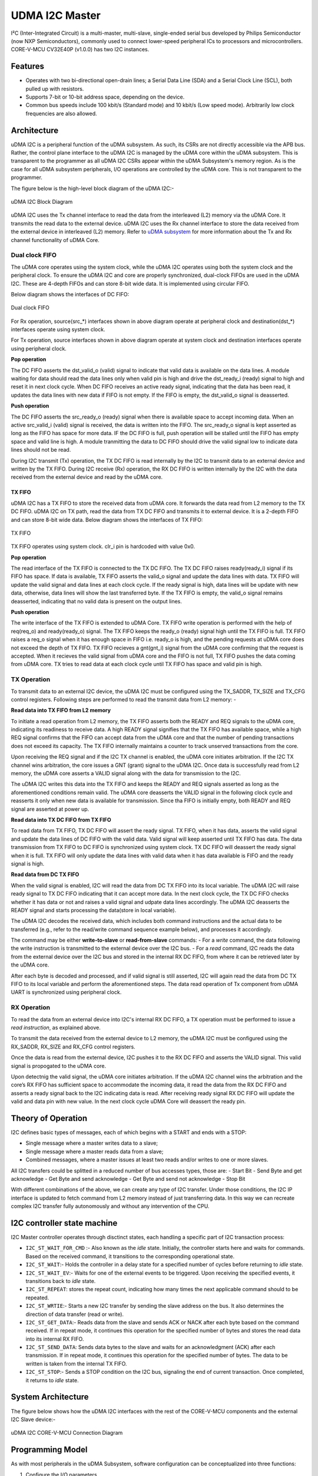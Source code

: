..
   Copyright (c) 2023 OpenHW Group

   SPDX-License-Identifier: Apache-2.0 WITH SHL-2.1

.. Level 1
   =======

   Level 2
   -------

   Level 3
   ~~~~~~~

   Level 4
   ^^^^^^^

.. _udram_i2cm:

UDMA I2C Master
===============
I²C (Inter-Integrated Circuit) is a multi-master, multi-slave, single-ended serial bus developed by Philips Semiconductor (now NXP Semiconductors), commonly used to connect lower-speed peripheral ICs to processors and microcontrollers.
CORE-V-MCU CV32E40P (v1.0.0) has two I2C instances.

Features
-------------------

- Operates with two bi-directional open-drain lines; a Serial Data Line (SDA) and a Serial Clock Line (SCL), both pulled up with resistors.
- Supports 7-bit or 10-bit address space, depending on the device.
- Common bus speeds include 100 kbit/s (Standard mode) and 10 kbit/s (Low speed mode). Arbitrarily low clock frequencies are also allowed.

Architecture
-------------------

uDMA I2C is a peripheral function of the uDMA subsystem. As such, its CSRs are not directly accessible via the APB bus.
Rather, the control plane interface to the uDMA I2C is managed by the uDMA core within the uDMA subsystem.
This is transparent to the programmer as all uDMA I2C CSRs appear within the uDMA Subsystem's memory region.
As is the case for all uDMA subsystem peripherals, I/O operations are controlled by the uDMA core. This is not transparent to the programmer.

The figure below is the high-level block diagram of the uDMA I2C:-

.. figure:: udma_i2c_block_diagram.png
   :name: uDMA I2C Block Diagram
   :align: center
   :alt: 

   uDMA I2C Block Diagram

uDMA I2C uses the Tx channel interface to read the data from the interleaved (L2) memory via the uDMA Core. It transmits the read data to the external device. uDMA I2C uses the Rx channel interface to store the data received from the external device in interleaved (L2) memory.
Refer to `uDMA subsystem <https://github.com/openhwgroup/core-v-mcu/blob/master/docs/doc-src/udma_subsystem.rst>`_ for more information about the Tx and Rx channel functionality of uDMA Core.

Dual clock FIFO
~~~~~~~~~~~~~~~
The uDMA core operates using the system clock, while the uDMA I2C operates using both the system clock and the peripheral clock.
To ensure the uDMA I2C and core are properly synchronized, dual-clock FIFOs are used in the uDMA I2C. These are 4-depth FIFOs and can store 8-bit wide data.
It is implemented using circular FIFO.

Below diagram shows the interfaces of DC FIFO:

.. figure:: uDMA_I2C_Dual_clock_fifo.png
   :name: uDMA_I2C_Dual_clock_fifo
   :align: center
   :alt:

   Dual clock FIFO

For Rx operation, source(src_*) interfaces shown in above diagram operate at peripheral clock and destination(dst_*) interfaces operate using system clock.

For Tx operation, source interfaces shown in above diagram operate at system clock and destination interfaces operate using peripheral clock. 

**Pop operation**

The DC FIFO asserts the dst_valid_o (valid) signal to indicate that valid data is available on the data lines. A module waiting for data should read the data lines only when valid pin is high and drive the dst_ready_i (ready)
signal to high and reset it in next clock cycle. When DC FIFO receives an active ready signal, indicating that the data has been read, it updates the data lines with new data if FIFO is not empty. 
If the FIFO is empty, the dst_valid_o signal is deasserted.

**Push operation**

The DC FIFO asserts the src_ready_o (ready) signal when there is available space to accept incoming data. When an active src_valid_i (valid) signal is received, the data is written into the FIFO.
The src_ready_o signal is kept asserted as long as the FIFO has space for more data. IF the DC FIFO is full, push operation will be stalled until the FIFO has empty space and valid line is high.
A module tranmitting the data to DC FIFO should drive the valid signal low to indicate data lines should not be read.

During I2C transmit (Tx) operation, the TX DC FIFO is read internally by the I2C to transmit data to an external device and written by the TX FIFO.
During I2C receive (Rx) operation, the RX DC FIFO is written internally by the I2C with the data received from the external device and read by the uDMA core.

TX FIFO
^^^^^^^

uDMA I2C has a TX FIFO to store the received data from uDMA core. It forwards the data read from L2 memory to the TX DC FIFO. uDMA I2C on TX path, read the data from TX DC FIFO and transmits it to external device.
It is a 2-depth FIFO and can store 8-bit wide data. Below diagram shows the interfaces of TX FIFO: 

.. figure:: uDMA_I2C_TX_FIFO.png
   :name: uDMA_I2C_TX_FIFO
   :align: center
   :alt:

   TX FIFO

TX FIFO operates using system clock. clr_i pin is hardcoded with value 0x0.

**Pop operation**

The read interface of the TX FIFO is connected to the TX DC FIFO.
The TX DC FIFO raises ready(ready_i) signal if its FIFO has space. If data is available, TX FIFO asserts the valid_o signal and update the data lines with data.
TX FIFO will update the valid signal and data lines at each clock cycle. If the ready signal is high, data lines will be update with new data, otherwise, data lines will show the last transferred byte.
If the TX FIFO is empty, the valid_o signal remains deasserted, indicating that no valid data is present on the output lines.

**Push operation**

The write interface of the TX FIFO is extended to uDMA Core. TX FIFO write operation is performed with the help of req(req_o) and ready(ready_o) signal.
The TX FIFO keeps the ready_o (ready) signal high until the TX FIFO is full. TX FIFO raises a req_o signal when it has enough space in FIFO i.e. ready_o is high, and the pending requests at uDMA core does not exceed the depth of TX FIFO.
TX FIFO recieves a gnt(gnt_i) signal from the uDMA core confirming that the request is accepted. When it recieves the valid signal from uDMA core and the FIFO is not full, TX FIFO pushes the data coming from uDMA core.
TX tries to read data at each clock cycle until TX FIFO has space and valid pin is high.

TX Operation
~~~~~~~~~~~~

To transmit data to an external I2C device, the uDMA I2C must be configured using the TX_SADDR, TX_SIZE and TX_CFG control registers.
Following steps are performed to read the transmit data from L2 memory: -

**Read data into TX FIFO from L2 memory**

To initiate a read operation from L2 memory, the TX FIFO asserts both the READY and REQ signals to the uDMA core, indicating its readiness to receive data. A high READY signal signifies that the
TX FIFO has available space, while a high REQ signal confirms that the FIFO can accept data from the uDMA core and that the number of pending transactions does not exceed its capacity. The TX FIFO
internally maintains a counter to track unserved transactions from the core.

Upon receiving the REQ signal and if the I2C TX channel is enabled, the uDMA core initiates arbitration. If the I2C TX channel wins arbitration, the core issues a GNT (grant) signal to the uDMA I2C.
Once data is successfully read from L2 memory, the uDMA core asserts a VALID signal along with the data for transmission to the I2C.

The uDMA I2C writes this data into the TX FIFO and keeps the READY and REQ signals asserted as long as the aforementioned conditions remain valid. The uDMA core deasserts the VALID signal in the following
clock cycle and reasserts it only when new data is available for transmission. Since tha FIFO is initially empty, both READY and REQ signal are asserted at power up.

**Read data into TX DC FIFO from TX FIFO**

To read data from TX FIFO, TX DC FIFO will assert the ready signal. TX FIFO, when it has data, asserts the valid signal and update the data lines of DC FIFO with the valid data. Valid signal will keep asserted until TX FIFO has data.
The data transmission from TX FIFO to DC FIFO is synchronized using system clock. TX DC FIFO will deassert the ready signal when it is full. TX FIFO will only update the data lines with valid data when it has data available is FIFO and the ready signal is high.

**Read data from DC TX FIFO**

When the valid signal is enabled, I2C will read the data from DC TX FIFO into its local variable. The uDMA I2C will raise ready signal to TX DC FIFO indicating that it can accept more data.
In the next clock cycle, the TX DC FIFO checks whether it has data or not and raises a valid signal and udpate data lines accordingly. The uDMA I2C deasserts the READY signal and starts processing the data(store in local variable).

The uDMA I2C decodes the received data, which includes both command instructions and the actual data to be transferred (e.g., refer to the read/write command sequence example below), and processes it accordingly.

The command may be either **write-to-slave** or **read-from-slave** commands:
- For a *write* command, the data following the write instruction is transmitted to the external device over the I2C bus.
- For a *read* command, I2C reads the data from the external device over the I2C bus and stored in the internal RX DC FIFO, from where it can be retrieved later by the uDMA core.

After each byte is decoded and processed, and if valid signal is still asserted, I2C will again read the data from DC TX FIFO to its local variable and perform the aforementioned steps. The data read operation of Tx component from uDMA UART is synchronized using peripheral clock.


RX Operation
~~~~~~~~~~~~
To read the data from an external device into I2C's internal RX DC FIFO, a TX operation must be performed to issue a *read instruction*, as explained above.

To transmit the data received from the external device to L2 memory, the uDMA I2C must be configured using the RX_SADDR, RX_SIZE and RX_CFG control registers.

Once the data is read from the external device, I2C pushes it to the RX DC FIFO and asserts the VALID signal. This valid signal is propogated to the uDMA core.

Upon detectnig the valid signal, the uDMA core initiates arbitration. If the uDMA I2C channel wins the arbitration and the core’s RX FIFO has sufficient space to accommodate the incoming data, it read the data from the RX DC FIFO and asserts a ready signal back to the I2C indicating data is read.
After receiving ready signal RX DC FIFO will update the valid and data pin with new value. In the next clock cycle uDMA Core will deassert the ready pin. 

Theory of Operation
-------------------

I2C defines basic types of messages, each of which begins with a START and ends with a STOP:

- Single message where a master writes data to a slave;
- Single message where a master reads data from a slave;
- Combined messages, where a master issues at least two reads and/or writes to one or more slaves.


All I2C transfers could be splitted in a reduced number of bus accesses types, those are:
- Start Bit
- Send Byte and get acknowledge
- Get Byte and send acknowledge
- Get Byte and send not acknowledge
- Stop Bit

With different combinations of the above, we can create any type of I2C transfer.
Under those conditions, the I2C IP interface is updated to fetch command from L2 memory instead of just transferring data.
In this way we can recreate complex I2C transfer fully autonomously and without any intervention of the CPU.


I2C controller state machine
----------------------------

I2C Master controller operates through disctinct states, each handling a specific part of I2C transaction process:

- ``I2C_ST_WAIT_FOR_CMD`` :- Also known as the *idle* state. Initially, the controller starts here and waits for commands. Based on the received command, it transitions to the corresponding operational state. 
- ``I2C_ST_WAIT``:- Holds the controller in a delay state for a specified number of cycles before returning to *idle* state.
- ``I2C_ST_WAIT_EV``:- Waits for one of the external events to be triggered. Upon receiving the specified events, it transitions back to *idle* state.
- ``I2C_ST_REPEAT``: stores the repeat count, indicating how many times the next applicable command should to be repeated.
- ``I2C_ST_WRTIE``:- Starts a new I2C transfer by sending the slave address on the bus. It also determines the direction of data transfer (read or write). 
- ``I2C_ST_GET_DATA``:- Reads data from the slave and sends ACK or NACK after each byte based on the command received. If in repeat mode, it continues this operation for the specified number of bytes and stores the read data into its internal RX FIFO.
- ``I2C_ST_SEND_DATA``: Sends data bytes to the slave and waits for an acknowledgment (ACK) after each transmission. If in repeat mode, it continues this operation for the specified number of bytes. The data to be written is taken from the internal TX FIFO.
- ``I2C_ST_STOP``:- Sends a STOP condition on the I2C bus, signaling the end of current transaction. Once completed, it returns to *idle* state.


System Architecture
-------------------

The figure below shows how the uDMA I2C interfaces with the rest of the CORE-V-MCU components and the external I2C Slave device:-

.. figure:: uDMA_I2C_CORE_V_MCU_Connection_Diagram.png
   :name: uDMA_I2C_CORE_V_MCU_Connection_Diagram
   :align: center
   :alt:

   uDMA I2C CORE-V-MCU Connection Diagram

Programming Model
-----------------
As with most peripherals in the uDMA Subsystem, software configuration can be conceptualized into three functions:

1. Configure the I/O parameters.
2. Configure the uDMA data control parameters.
3. Manage the data transfer operation.

uDMA I2C Master I/O Parameters
~~~~~~~~~~~~~~~~~~~~~~~~~~~~~~
The actions of the uDMA I2C master are controlled using a sequence of commands that are written to the transmit buffer.
Using the uDMA I2C master involves writting the appropriate sequence of commands to the Tx buffer, and using the uDMA to send the buffer to the I2C contoller.

A list of the available commands and their encoding is shown in the Table below.

+--------------+-----------------+-------------------------------------------------------------------------+
| Encoding     | Command Name    | Command Description                                                     |
+==============+=================+=========================================================================+
| 0x00         | I2C_CMD_START   | Signals a start bit on the I2C bus                                      |
+--------------+-----------------+-------------------------------------------------------------------------+
| 0x10         | I2C_WAIT_EV     | TBC: Inject wait states of data[1:0] in command buffer is non-zero      |
+--------------+-----------------+-------------------------------------------------------------------------+
| 0x20         | I2C_CMD_STOP    | Signals a stop bit on the I2C bus                                       |
+--------------+-----------------+-------------------------------------------------------------------------+
| 0x40         | I2C_CMD_RD_ACK  | Receives 1 byte and sends 1 acknowledge                                 |
+--------------+-----------------+-------------------------------------------------------------------------+
| 0x60         | I2C_CMD_RD_NACK | Receives 1 byte and sends 1 negative acknowledge                        |
+--------------+-----------------+-------------------------------------------------------------------------+
| 0x80         | I2C_CMD_WR      | Sends 1 byte and wait for acknowledge                                   |
+--------------+-----------------+-------------------------------------------------------------------------+
| 0xA0         | I2C_CMD_WAIT    | The following byte indicates number of I2C cycles to wait               |
+--------------+-----------------+-------------------------------------------------------------------------+
| 0xC0         | I2C_CMD_RPT     | The following byte indicates number of times to repeat next instruction |
+--------------+-----------------+-------------------------------------------------------------------------+
| 0xE0         | I2C_CMD_CFG     | Next two bytes are the MSB and LSB of the clock divider                 |
+--------------+-----------------+-------------------------------------------------------------------------+


uDMA I2C Master Data Control
~~~~~~~~~~~~~~~~~~~~~~~~~~~~

Eg: Command Sequence (Write and Read Operation)
^^^^^^^^^^^^^^^^^^^^^^^^^^^^^^^^^^^^^^^^^^^^^^^

Consider the below command sequence of write and read operations to/from external devices connected to I2C bus. These commands are stored in the interleaved memory.
When the Tx channel is enabled, the uDMA core transfers these commands to the uDMA I2C internal Tx buffer. Upon receiving the data, the I2C controller processes these
commands as described below:

+-----------------+--------------------------+-------------------------------------+
| Command Issued  | Command Data             | Comment                             |
+=================+==========================+=====================================+
| I2C_CMD_START   |                          | Start the transfer                  |
+-----------------+--------------------------+-------------------------------------+
| I2C_CMD_WR      | 0xA4                     | First byte: write to addr=0x52      |
+-----------------+--------------------------+-------------------------------------+
| I2C_CMD_RPT     | 0x10                     | Repeat 16 times                     |
+-----------------+--------------------------+-------------------------------------+
| I2C_CMD_WR      | 0x00, 0x01, 0x02, 0x3    |                                     |
+-----------------+--------------------------+-------------------------------------+
|                 | 0x04, 0x05, 0x06, 0x7    |                                     |
+-----------------+--------------------------+-------------------------------------+
|                 | 0x08, 0x09, 0x0A, 0xB    |                                     |
+-----------------+--------------------------+-------------------------------------+
|                 | 0x0C, 0x0D, 0x0E, 0xF    |                                     |
+-----------------+--------------------------+-------------------------------------+
| I2C_CMD_STOP    |                          | Generate stop bits and end transfer |
+-----------------+--------------------------+-------------------------------------+
| I2C_CMD_WAIT    | 0x10                     | Wait 16 I2C cycles                  |
+-----------------+--------------------------+-------------------------------------+
| I2C_CMD_START   |                          | Start the next transfer             |
+-----------------+--------------------------+-------------------------------------+
| I2C_CMD_WR      | 0xA5                     | First byte: read from addr=0x52     |
+-----------------+--------------------------+-------------------------------------+
| I2C_CMD_RPT     | 0x0F                     | Repeat 15 times                     |
+-----------------+--------------------------+-------------------------------------+
| I2C_CMD_RD_ACK  |                          |                                     |
+-----------------+--------------------------+-------------------------------------+
| I2C_CMD_RD_NACK |                          |                                     |
+-----------------+--------------------------+-------------------------------------+
| I2C_CMD_STOP    |                          | We're done!                         |
+-----------------+--------------------------+-------------------------------------+

- Transfer begins with **I2C_CMD_START** command, which generates a start bit on the bus.
- The first byte sent following the I2C standard **I2C_CMD_WR** is 0xA4. This byte includes a 7-bit address (i.e., bits 1-7 of 0xA4) and 1-bit access type (i.e., bit 0 of 0xA4, where 0 - Write, 1 - read).
  Here 0xA4 is 8'b1010_0100, indicating a write operation to the address 7'b1010010 (i.e., 0x52).
- The byte following the instrustion **I2C_CMD_RPT** is 0x10, tells the number of times the next instruction has to be executed.
- The next instruction **I2C_CMD_WR** is repeated 16 bytes and the data for each write instruction is queued. the 16 bytes of data to be written are: 0x00, 0x01, 0x02, ...0x0F.
- **I2C_CMD_STOP** generates the stop bits and ends the transfer.
- **I2C_CMD_WAIT** waits fro a defined number of I2C cycles (16 in this case) and after which **I2C_CMD_START** initiates a new I2C transfer.
- The next command is a read from the same address. 0xA5 is sent, which corresponds to read from address 0x52 (same 7-bit address, with the LSB set to 1 for read).
- The following **I2C_CMD_RPT** command repreats the **I2C_CMD_RD_ACK**, 15 times - this reads 15 bytes of data, sending an acknowledgment (ACK) after each byte.
- The next command **I2C_CMD_RD_NACK**, reads the last byte and sends a not acknowledge (NACK) to signal the end of read operation.
- **I2C_CMD_STOP** generates the stop bit and completes the transfer

All the commands/data are fetched through the Tx port from L2 memory into I2C Tx buffer, while the incoming read data is pushed into I2C Rx buffer.


Data Transfer Operation
~~~~~~~~~~~~~~~~~~~~~~~


UDMA I2CM CSRs
--------------
Refer to `Memory Map <https://github.com/openhwgroup/core-v-mcu/blob/master/docs/doc-src/mmap.rst>`_ for peripheral domain address of the uDMA I2C0 and uDMA I2C1.

**NOTE:** Several of the uDMA I2C CSR are volatile, meaning that their read value may be changed by the hardware.
For example, writing to *RX_SADDR* CSR will set the address of the receive buffer pointer.
As data is received, the hardware will update the value of the pointer to indicate the current address.
As the name suggests, the value of non-volatile CSRs is not changed by the hardware.
These CSRs retain the last value written by software.

A CSRs volatility is indicated by its "type".

Details of CSR access type are explained `here <https://docs.openhwgroup.org/projects/core-v-mcu/doc-src/mmap.html#csr-access-types>`_ .

The CSR's RX_SADDR, RX_SIZE specifies the configuration for the transaction on the RX channel. The CSR's TX_SADDR, TX_SIZE specify the configuration for the transaction on the TX channel. The uDMA Core creates a local copy of this information at its end and use it for current ongoing transaction.

RX_SADDR
~~~~~~~~
- Offset: 0x0
- Type  : Volatile

+------------+-------+------+------------+-------------------------------------------------------------------------------------------------------------+
| Field      |  Bits | Type | Default    | Description                                                                                                 |
+============+=======+======+============+=============================================================================================================+
| SADDR      |  11:0 |   RW |    0x0     | Address of Rx buffer on write. This is the address of L2 memory where I2C will write the received data.     |
|            |       |      |            | Read & write to this CSR access different information.                                                      |
|            |       |      |            |                                                                                                             | 
|            |       |      |            | **On Write**: Address of Rx buffer for next transaction. It does not impact current ongoing transaction.    |
|            |       |      |            |                                                                                                             |
|            |       |      |            | **On Read**: Address of Rx buffer for the current ongoing transaction. This is the local copy of information|
|            |       |      |            | maintained inside the uDMA Core.                                                                            |
+------------+-------+------+------------+-------------------------------------------------------------------------------------------------------------+

RX_SIZE
~~~~~~~
- Offset: 0x04
- Type  : Volatile

+------------+-------+------+------------+-------------------------------------------------------------------------------------------------------------+
| Field      |  Bits | Type | Default    | Description                                                                                                 |
+============+=======+======+============+=============================================================================================================+
| SIZE       |  15:0 |   RW |    0x0     | Size of Rx buffer (amount of data to be transferred by I2C to L2 memory). Read & write to this CSR          |
|            |       |      |            | access different information.                                                                               |
|            |       |      |            |                                                                                                             | 
|            |       |      |            | **On Write**: Size of Rx buffer for next transaction. It does not impact current ongoing transaction.       |
|            |       |      |            |                                                                                                             | 
|            |       |      |            | **On Read**: Bytes left for the current ongoing transaction i.e., bytes left to write to L2 memory.         |
|            |       |      |            | This is the local copy of information maintained inside the uDMA Core.                                      |
+------------+-------+------+------------+-------------------------------------------------------------------------------------------------------------+

RX_CFG
~~~~~~
- Offset: 0x08
- Type  : Volatile

+------------+-------+------+------------+-------------------------------------------------------------------------------------------------------------+
| Field      |  Bits | Type | Default    | Description                                                                                                 |
+============+=======+======+============+=============================================================================================================+
| CLR        |   6:6 |   WO |    0x0     | Clear the receive channel                                                                                   |
+------------+-------+------+------------+-------------------------------------------------------------------------------------------------------------+
| PENDING    |   5:5 |   RO |    0x0     | Receive transaction is pending                                                                              |
+------------+-------+------+------------+-------------------------------------------------------------------------------------------------------------+
| EN         |   4:4 |   RW |    0x0     | Enable the receive channel                                                                                  |
+------------+-------+------+------------+-------------------------------------------------------------------------------------------------------------+
| CONTINUOUS |   0:0 |   RW |    0x0     | 0x0: stop after last transfer for channel                                                                   |
|            |       |      |            |                                                                                                             | 
|            |       |      |            | 0x1: after last transfer for channel, reload buffer size and start address and restart channel              | 
+------------+-------+------+------------+-------------------------------------------------------------------------------------------------------------+

TX_SADDR
~~~~~~~~
- Offset: 0x10
- Type  : Volatile

+------------+-------+------+------------+-------------------------------------------------------------------------------------------------------------+
| Field      |  Bits | Type | Default    | Description                                                                                                 |
+============+=======+======+============+=============================================================================================================+
| SADDR      |  11:0 |   RW |   0x0      | Address of Tx buffer on write. This is the address of L2 memory from where I2C will read the data to        |
|            |       |      |            | transmit. Read & write to this CSR access different information.                                            |
|            |       |      |            |                                                                                                             | 
|            |       |      |            | **On Write**: Address of Tx buffer for next transaction. It does not impact current ongoing transaction.    |
|            |       |      |            |                                                                                                             | 
|            |       |      |            | **On Read**: Address of Tx buffer for the current ongoing transaction. This is the local copy of information|
|            |       |      |            | maintained inside the uDMA Core.                                                                            |
+------------+-------+------+------------+-------------------------------------------------------------------------------------------------------------+

TX_SIZE
~~~~~~~
- Offset: 0x14
- Type  : Volatile

+------------+-------+------+------------+-------------------------------------------------------------------------------------------------------------+
| Field      |  Bits | Type | Default    | Description                                                                                                 |
+============+=======+======+============+=============================================================================================================+
| SIZE       |  15:0 |   RW |   0x0      | Size of Tx buffer (amount of data to be read by I2C from L2 memory). Read & write to this CSR access        |
|            |       |      |            | different information.                                                                                      |
|            |       |      |            |                                                                                                             | 
|            |       |      |            | **On Write**: Size of Tx buffer for next transaction. It does not impact current ongoing transaction.       |
|            |       |      |            |                                                                                                             | 
|            |       |      |            | **On Read**: Bytes left for the current ongoing transaction i.e., bytes left to read from L2 memory.        |
|            |       |      |            | This is the local copy of information maintained inside the uDMA Core.                                      |
+------------+-------+------+------------+-------------------------------------------------------------------------------------------------------------+

TX_CFG
~~~~~~
- Offset: 0x18
- Type  : Volatile

+------------+-------+------+------------+-------------------------------------------------------------------------------------------------------------+
| Field      |  Bits | Type | Default    | Description                                                                                                 |
+============+=======+======+============+=============================================================================================================+
| CLR        |   6:6 |   WO |    0x0     | Clear the transmit channel                                                                                  |
+------------+-------+------+------------+-------------------------------------------------------------------------------------------------------------+
| PENDING    |   5:5 |   RO |    0x0     | Transmit transaction is pending                                                                             |
+------------+-------+------+------------+-------------------------------------------------------------------------------------------------------------+
| EN         |   4:4 |   RW |    0x0     | Enable the transmit channel                                                                                 |
+------------+-------+------+------------+-------------------------------------------------------------------------------------------------------------+
| CONTINUOUS |   0:0 |   RW |    0x0     | 0x0: stop after last transfer for channel                                                                   |
|            |       |      |            |                                                                                                             | 
|            |       |      |            | 0x1: after last transfer for channel, reload buffer size and start address and restart channel              |
+------------+-------+------+------------+-------------------------------------------------------------------------------------------------------------+

STATUS
~~~~~~
- Offset: 0x20
- Type  : Volatile

+------------+-------+------+------------+-------------------------------------------------------------+
| Field      |  Bits | Type | Default    | Description                                                 |
+============+=======+======+============+=============================================================+
| AL         |   1:1 |   RO |   0x0      | Always returns 0                                            |
+------------+-------+------+------------+-------------------------------------------------------------+
| BUSY       |   0:0 |   RO |   0x0      | Always returns 0                                            |
+------------+-------+------+------------+-------------------------------------------------------------+

SETUP
~~~~~
- Offset: 0x24
- Type  : Volatile

+------------+-------+------+------------+-------------------------------------------------------------+
| Field      |  Bits | Type | Default    | Description                                                 |
+============+=======+======+============+=============================================================+
| RESET      |   0:0 |   RW |    0x0     | Reset I2C controller                                        |
+------------+-------+------+------------+-------------------------------------------------------------+


Firmware Guidelines
-------------------

Clock Enable, Rest uDMA I2C
~~~~~~~~~~~~~~~~~~~~~~~~~~~
- Configure the uDMA Core's PERIPH_CLK_ENABLE CSR to enable uDMA I2C's peripheral clock.
- Set the uDMA Core's PERIPH_RESET CSR to issue a soft reset signal to uDMA I2C. 

Tx Operation (Read from L2 memory)
~~~~~~~~~~~~~~~~~~~~~~~~~~~~~~~~~~
- Configure the uDMA I2C's TX_SADDR CSR with an interleaved(L2) memory address. I2C will read the data from this memory address. 
- Set the uDMA I2C's TX_SIZE CSR to specify the amount of data (in bytes) to be transferred/read from the L2 memory address provided in TX_SADDR.
- Configure uDMA I2C's TX_CFG CSR to enable the Tx channel, which allows the Tx channel to start reading data.
- The completion of the Tx operation can be determined by reading the TX_SIZE CSR. A value of 0 indicates that there are no pending bytes remaining for transfer.

Rx Operation (Write to L2 memory)
~~~~~~~~~~~~~~~~~~~~~~~~~~~~~~~~~
- Configure the uDMA I2C's RX_SADDR CSR with an interleaved(L2) memory address. I2C will write the data to this memory address. 
- Set the uDMA I2C's RX_SIZE CSR to specify the amount of data (in bytes) to be transferred/written to the L2 memory address provided in RX_SADDR.
- Configure uDMA I2C's RX_CFG CSR to enable the Rx channel, which allows the Rx channel to start writing the data.
- The completion of the Rx operation can be determined by reading the RX_SIZE CSR. A value of 0 indicates that there are no pending bytes remaining for transfer.


Pin Diagram
-----------
The figure below is the pin diagram of the uDMA I2C

.. figure:: udma_i2c_pin_diagram.png
   :name: uDMA I2C Pin Diagram
   :align: center
   :alt:

   **uDMA I2C Pin Diagram**

Below is the categorization of the pins:

Tx Channel Interface
~~~~~~~~~~~~~~~~~~~~
The following pins constitute the Tx channel interface of uDMA I2C. These pins are used to read the data from interleaved (L2) memory:

- ``data_tx_req_o``: Read request signal.
- ``data_tx_gnt_i``: Read grant signal.
- ``data_tx_datasize_o [1:0]``:  Data size for Tx channel.
- ``data_tx_i [7:0]``: Data input for Tx channel.
- ``data_tx_valid_i``: Valid data input signal.
- ``data_tx_ready_o``: Tx ready output signal.

Rx Channel Interface
~~~~~~~~~~~~~~~~~~~~
The following pins constitute the Rx channel interface of uDMA I2C. These pins are used to write the data to interleaved (L2) memory:

- ``data_rx_datasize_o [1:0]``: Data size for Rx channel.
- ``data_rx_o [7:0]``: Data output for Rx channel.
- ``data_rx_valid_o``: Valid data output signal.
- ``data_rx_ready_i``: Rx ready input signal.

uDMA I2C interface to get/send data from/to external device
~~~~~~~~~~~~~~~~~~~~~~~~~~~~~~~~~~~~~~~~~~~~~~~~~~~~~~~~~~~
- ``scl_i``: I2C clock input signal.
- ``scl_o``: I2C clock output signal.
- ``scl_oe``: Output enable for clock line.
- ``sda_i``: I2C data input signal.
- ``sda_o``: I2C data output.
- ``sda_oe``: Output enable for data line

uDMA I2C interface to read-write CSRs
~~~~~~~~~~~~~~~~~~~~~~~~~~~~~~~~~~~~~
The following interfaces are used to read and write to I2C CSRs. These interfaces are managed by uDMA Core.

- ``cfg_data_i [31:0]``: APB Write data.
- ``cfg_addr_i [4:0]``: APB Address.
- ``cfg_valid_i``: APB data valid signal.
- ``cfg_rwn_i``: APB read or write signal.
- ``cfg_data_o [31:0]``: APB read data output.
- ``cfg_ready_o``: APB ready signal.

uDMA I2C Tx channel configuration interface
~~~~~~~~~~~~~~~~~~~~~~~~~~~~~~~~~~~~~~~~~~~
uDMA I2C uses these pins to share TX_SADDR, TX_SIZE and TX_CFG CSR details with core:

- ``cfg_tx_startaddr_o``: Start address configuration output.
- ``cfg_tx_size_o``: Transfer size configuration output.
- ``cfg_tx_continuous_o``: Continuous transfer mode enable signal.
- ``cfg_tx_en_o``: Tx channel enable configuration output.
- ``cfg_tx_clr_o``: Clear config signal for Tx.

uDMA I2C shares the values of the below pins as read values of TX_SADDR, TX_SIZE and TX_CFG CSR:

- ``cfg_tx_en_i``: Enable signal for Tx channel.
- ``cfg_tx_pending_i``: Tx pending status input.
- ``cfg_tx_curr_addr_i``: Current address being written to.
- ``cfg_tx_bytes_left_i``: Bytes remaining to transmit.

uDMA I2C Rx channel configuration interface
~~~~~~~~~~~~~~~~~~~~~~~~~~~~~~~~~~~~~~~~~~~
uDMA I2C uses these pins to share RX_SADDR, RX_SIZE and RX_CFG CSR details with core:

- ``cfg_rx_startaddr_o``: Start address configuration output.
- ``cfg_rx_size_o``: Transfer size configuration output.
- ``cfg_rx_continuous_o``: Continuous transfer mode enable signal.
- ``cfg_rx_en_o``: Rx channel enable configuration output.
- ``cfg_rx_clr_o``: Clear config signal for Rx.

uDMA I2C shares the values of the below pins as read values of RX_SADDR, RX_SIZE and RX_CFG CSR:

- ``cfg_rx_en_i``: Enable signal for Rx channel.
- ``cfg_rx_pending_i``: rx pending status input.
- ``cfg_rx_curr_addr_i``: Current address being read from.
- ``cfg_rx_bytes_left_i``: Bytes remaining to left.

Clock interface
~~~~~~~~~~~~~~~
These pins are used to synchronize I2C with uDMA core.

- ``sys_clk_i``: System clock.
- ``periph_clk_i``: Peripheral clock.

Reset interface
~~~~~~~~~~~~~~~
uDMA core issues reset signal to I2C via this pin.

- ``rstn_i``: soft reset signal enabled through the uDMA core CSR.

External events
~~~~~~~~~~~~~~~
uDMA core triggers these events based on specific conditions. The I2C will only wait for these events when I2C_WAIT_EV command is issued.

- ``ext_events_i [3:0]``: Input external events.

uDMA I2C interface to generate error
~~~~~~~~~~~~~~~~~~~~~~~~~~~~~~~~~~~~
- err_o

``**Note**:: Currently, no details are provided for this pin.``